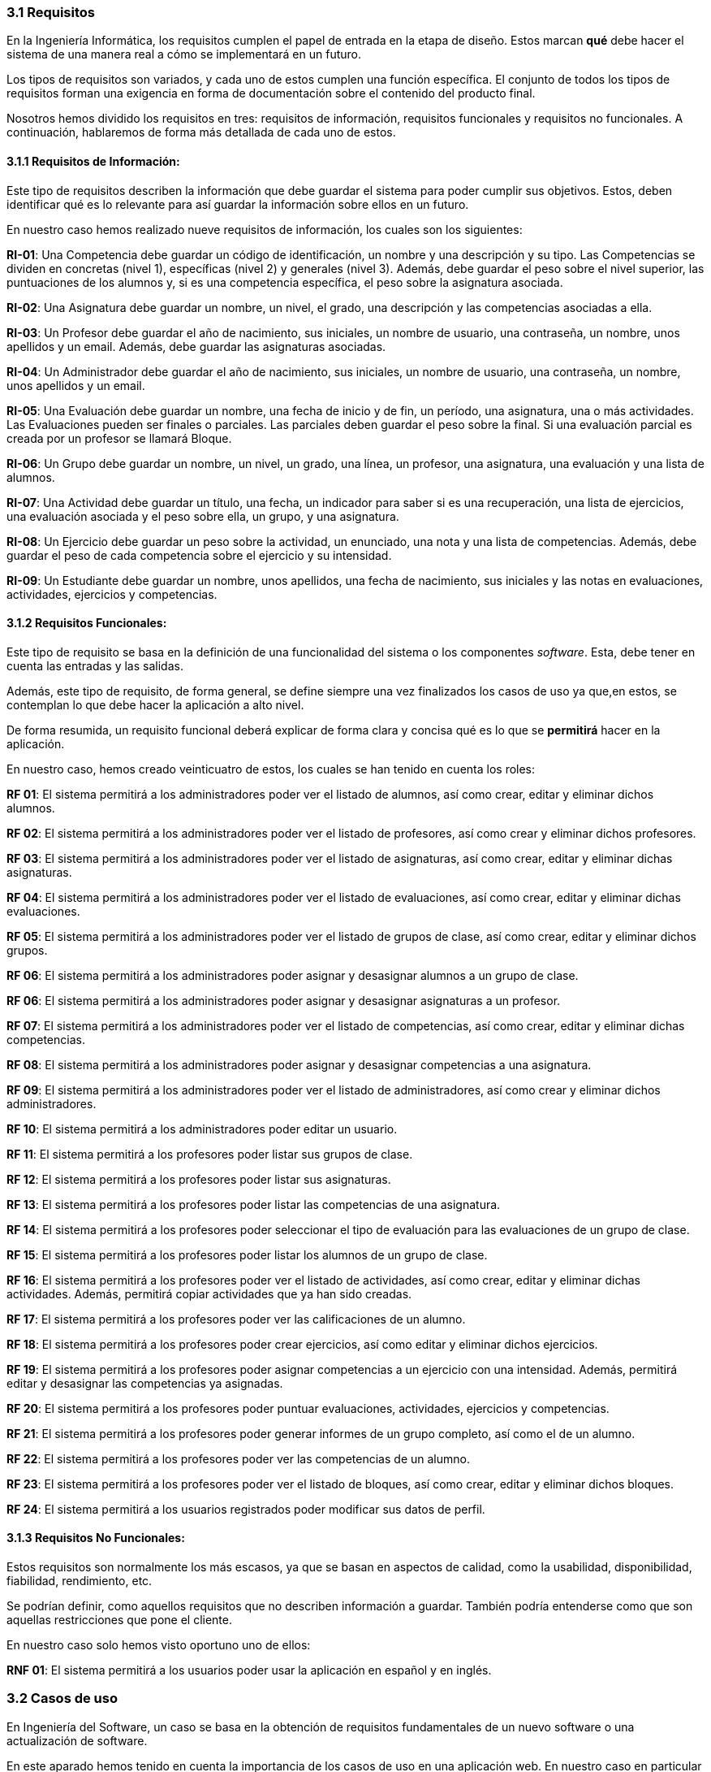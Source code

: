 === 3.1 Requisitos

En la Ingeniería Informática, los requisitos cumplen el papel de entrada en la etapa de diseño. Estos marcan *qué* debe hacer el sistema de una manera real a cómo se implementará en un futuro.

Los tipos de requisitos son variados, y cada uno de estos cumplen una función específica. El conjunto de todos los tipos de requisitos forman una exigencia en forma de documentación sobre el contenido del producto final.

Nosotros hemos dividido los requisitos en tres: requisitos de información, requisitos funcionales y requisitos no funcionales. A continuación, hablaremos de forma más detallada de cada uno de estos.

==== 3.1.1 Requisitos de Información:

Este tipo de requisitos describen la información que debe guardar el sistema para poder cumplir sus objetivos. Estos, deben identificar qué es lo relevante para así guardar la información sobre ellos en un futuro.

En nuestro caso hemos realizado nueve requisitos de información, los cuales son los siguientes:

**RI-01**: Una Competencia debe guardar un código de identificación, un nombre y una descripción y su tipo. Las Competencias se dividen en concretas (nivel 1), específicas (nivel 2) y generales (nivel 3). Además, debe guardar el peso sobre el nivel superior, las puntuaciones de los alumnos y, si es una competencia específica, el peso sobre la asignatura asociada.

**RI-02**: Una Asignatura debe guardar un nombre, un nivel, el grado, una descripción y las competencias asociadas a ella.

**RI-03**: Un Profesor debe guardar el año de nacimiento, sus iniciales, un nombre de usuario, una contraseña, un nombre, unos apellidos y un email. Además, debe guardar las asignaturas asociadas.

**RI-04**: Un Administrador debe guardar el año de nacimiento, sus iniciales, un nombre de usuario, una contraseña, un nombre, unos apellidos y un email. 

**RI-05**: Una Evaluación debe guardar un nombre, una fecha de inicio y de fin, un período, una asignatura, una o más actividades. Las Evaluaciones pueden ser finales o parciales. Las parciales deben guardar el peso sobre la final. Si una evaluación parcial es creada por un profesor se llamará Bloque.

**RI-06**: Un Grupo debe guardar un nombre, un nivel, un grado, una línea, un profesor, una asignatura, una evaluación y una lista de alumnos. 

**RI-07**: Una Actividad debe guardar un título, una fecha, un indicador para saber si es una recuperación, una lista de ejercicios, una evaluación asociada y el peso sobre ella, un grupo, y una asignatura.

**RI-08**: Un Ejercicio debe guardar un peso sobre la actividad, un enunciado, una nota y una lista de competencias. Además, debe guardar el peso de cada competencia sobre el ejercicio y su intensidad.

**RI-09**: Un Estudiante debe guardar un nombre, unos apellidos, una fecha de nacimiento, sus iniciales y las notas en evaluaciones, actividades, ejercicios y competencias.

==== 3.1.2 Requisitos Funcionales:

Este tipo de requisito se basa en la definición de una funcionalidad del sistema o los componentes _software_. Esta, debe tener en cuenta las entradas y las salidas.

Además, este tipo de requisito, de forma general, se define siempre una vez finalizados los casos de uso ya que,en estos, se contemplan lo que debe hacer la aplicación a alto nivel.

De forma resumida, un requisito funcional deberá explicar de forma clara y concisa qué es lo que se *permitirá* hacer en la aplicación.

En nuestro caso, hemos creado veinticuatro de estos, los cuales se han tenido en cuenta los roles:

**RF 01**: El sistema permitirá a los administradores poder ver el listado de alumnos, así como crear, editar y eliminar dichos alumnos.

**RF 02**: El sistema permitirá a los administradores poder ver el listado de profesores, así como crear y eliminar dichos profesores.

**RF 03**: El sistema permitirá a los administradores poder ver el listado de asignaturas, así como crear, editar y eliminar dichas asignaturas.

**RF 04**: El sistema permitirá a los administradores poder ver el listado de evaluaciones, así como crear, editar y eliminar dichas evaluaciones.

**RF 05**: El sistema permitirá a los administradores poder ver el listado de grupos de clase, así como crear, editar y eliminar dichos grupos.

**RF 06**: El sistema permitirá a los administradores poder asignar y desasignar alumnos a un grupo de clase.

**RF 06**: El sistema permitirá a los administradores poder asignar y desasignar asignaturas a un profesor.

**RF 07**: El sistema permitirá a los administradores poder ver el listado de competencias, así como crear, editar y eliminar dichas competencias.

**RF 08**: El sistema permitirá a los administradores poder asignar y desasignar competencias a una asignatura.

**RF 09**: El sistema permitirá a los administradores poder ver el listado de administradores, así como crear y eliminar dichos administradores.

**RF 10**: El sistema permitirá a los administradores poder editar un usuario.

**RF 11**: El sistema permitirá a los profesores poder listar sus grupos de clase.

**RF 12**: El sistema permitirá a los profesores poder listar sus asignaturas.

**RF 13**: El sistema permitirá a los profesores poder listar las competencias de una asignatura.

**RF 14**: El sistema permitirá a los profesores poder seleccionar el tipo de evaluación para las evaluaciones de un grupo de clase.

**RF 15**: El sistema permitirá a los profesores poder listar los alumnos de un grupo de clase.

**RF 16**: El sistema permitirá a los profesores poder ver el listado de actividades, así como crear, editar y eliminar dichas actividades. Además, permitirá copiar actividades que ya han sido creadas.

**RF 17**: El sistema permitirá a los profesores poder ver las calificaciones de un alumno.

**RF 18**: El sistema permitirá a los profesores poder crear ejercicios, así como editar y eliminar dichos ejercicios.

**RF 19**: El sistema permitirá a los profesores poder asignar competencias a un ejercicio con una intensidad. Además, permitirá editar y desasignar las competencias ya asignadas.

**RF 20**: El sistema permitirá a los profesores poder puntuar evaluaciones, actividades, ejercicios y competencias.

**RF 21**: El sistema permitirá a los profesores poder generar informes de un grupo completo, así como el de un alumno.

**RF 22**: El sistema permitirá a los profesores poder ver las competencias de un alumno.

**RF 23**: El sistema permitirá a los profesores poder ver el listado de bloques, así como crear, editar y eliminar dichos bloques.

**RF 24**: El sistema permitirá a los usuarios registrados poder modificar sus datos de perfil.

==== 3.1.3 Requisitos No Funcionales:

Estos requisitos son normalmente los más escasos, ya que se basan en aspectos de calidad, como la usabilidad, disponibilidad, fiabilidad, rendimiento, etc.

Se podrían definir, como aquellos requisitos que no describen información a guardar. También podría entenderse como que son aquellas restricciones que pone el cliente.

En nuestro caso solo hemos visto oportuno uno de ellos:
 
**RNF 01**: El sistema permitirá a los usuarios poder usar la aplicación en español y en inglés.

=== 3.2 Casos de uso

En Ingeniería del Software, un caso se basa en la obtención de requisitos fundamentales de un nuevo software o una actualización de software.

En este aparado hemos tenido en cuenta la importancia de los casos de uso en una aplicación web. En nuestro caso en particular hemos querido que fueran lo más detallado posible. Todos estos que veremos a continuación han sido previamente estudiados y hablados con el tutor con el fin de intentar tener todos los posibles de cara al uso de la aplicación por parte de un educador. En ellos podremos ver tanto los casos de uso de un profesor, como de un administrador. Podrán diferenciarse en el subapartado _Descripción_ en el cual se nombra el rol al cual va reflejado el caso de uso.

[cols="a"]
|===
| **CU-01** Listado de alumnos.
| Versión: 1.1 (17/05/2021)

| Dependencias: 

* RF 01.

| Descripción:
El sistema deberá comportarse como se describe en el siguiente caso de uso cuando _el administrador solicite el listado de alumnos inscrito_.

| Secuencia normal:

 1. El administrador desea obtener la lista de alumnos inscritos.

 2. El sistema solicita las credenciales para identificarse.

 3. El administrador solicita la lista de alumnos.

 4. El administrador obtiene el listado de alumnos.


|===

[cols="a"]
|===
| **CU-02**  Creación de alumnos.
| Versión: 1.1 (17/05/2021)

| Dependencias: 

* RF 01.

|Descripción: 
El sistema deberá comportarse como se describe en el siguiente caso de uso cuando _el administrador solicite la creación de un alumno_.

| Secuencia normal:

1. El administrador desea crear un alumno.

2. El sistema solicita las credenciales para identificarse.

3. El administrador solicita la lista de alumnos.

4. El administrador obtiene el listado de alumnos.

5. El administrador solicita crear un alumno.

6. El administrador crea un alumno.

|===

[cols="a"]
|===
| **CU-03**  Edición de alumnos.
| Versión: 1.1 (17/05/2021)

| Dependencias: 

* RF 01.

| Descripción: El sistema deberá comportarse como se describe en el siguiente caso de uso cuando _el administrador solicite la edición de un alumno_.

|Secuencia normal:

1. El administrador desea editar un alumno.

2. El sistema solicita las credenciales para identificarse.

3. El administrador solicita la lista de alumnos.

4. El administrador obtiene el listado de alumnos.

5. El administrador solicita la edición un alumno.

6. El administrador edita un alumno.

|===

[cols="a"]
|===
| **CU-04**  Eliminación de alumnos.
| Versión: 1.1 (17/05/2021)

| Dependencias: 

* RF 01.

| Descripción: El sistema deberá comportarse como se describe en el siguiente caso de uso cuando _el administrador solicite la eliminación de un alumno_.

| Secuencia normal:

1. El administrador desea eliminar un alumno.

2. El sistema solicita las credenciales para identificarse.

3. El administrador solicita la lista de alumnos.

4. El administrador obtiene el listado de alumnos.

5. El administrador solicita la eliminación un alumno.

6. El administrador elimina un alumno.

|===

[cols="a"]
|===
| **CU-05** Listado de profesores.
| Versión: 1.1 (17/05/2021)

| Dependencias: 

* RF 02.

| Descripción: El sistema deberá comportarse como se describe en el siguiente caso de uso cuando _el administrador solicite el listado de profesores inscrito_.

| Secuencia normal: 

1. El administrador desea obtener la lista de profesores inscritos.

2. El sistema solicita las credenciales para identificarse.

3. El administrador solicita la lista de profesores.

4. El administrador obtiene el listado de profesores.

|===

[cols="a"]
|===
| **CU-06**  Creación de profesores.
| Versión: 1.1 (17/05/2021)

| Dependencias: 

* RF 02.

| Descripción: El sistema deberá comportarse como se describe en el siguiente caso de uso cuando _el administrador solicite la creación de un profesor_.

|Secuencia normal:

1. El administrador desea crear un profesor.

2. El sistema solicita las credenciales para identificarse.

3. El administrador solicita la lista de profesores.

4. El administrador obtiene el listado de profesores.

5. El administrador solicita crear un profesor.

6. El administrador crea un profesor.

|===

[cols="a"]
|===
| **CU-07**  Edición de profesores.
| Versión: 1.1 (17/05/2021)

| Dependencias: 

* RF 10.

| Descripción: El sistema deberá comportarse como se describe en el siguiente caso de uso cuando _el administrador solicite la edición de un profesor_.

| Secuencia normal:

1. El administrador desea editar un profesor.

2. El sistema solicita las credenciales para identificarse.

3. El administrador solicita la lista de profesores.

4. El administrador obtiene el listado de profesores.

5. El administrador solicita la edición un profesor.

6. El administrador edita un profesor.

|===

[cols="a"]
|===
| **CU-08**  Eliminación de profesores.
| Versión: 1.1 (17/05/2021)

| Dependencias: 

* RF 02.

| Descripción: El sistema deberá comportarse como se describe en el siguiente caso de uso cuando _el administrador solicite la eliminación de un profesor_.

| Secuencia normal:

1. El administrador desea eliminar un profesor.

2. El sistema solicita las credenciales para identificarse.

3. El administrador solicita la lista de profesores.

4. El administrador obtiene el listado de profesores.

5. El administrador solicita la eliminación un profesor.

6. El administrador elimina un profesor.

|===

[cols="a"]
|===
| **CU-09** Listado de Grupos de clase.
| Versión: 1.1 (17/05/2021)

| Dependencias: 

* RF 05.

| Descripción: El sistema deberá comportarse como se describe en el siguiente caso de uso cuando _el administrador solicite el listado de grupo de clase_.

|Secuencia normal:

1. El administrador desea obtener la lista de grupos de clase.

2. El sistema solicita las credenciales para identificarse.

3. El administrador solicita la lista de grupos de clase.

4. El administrador obtiene el listado de grupos de clase.

|===

[cols="a"]
|===
|**CU-10**  Creación de Grupos de clase.
| Versión: 1.1 (17/05/2021)

| Dependencias: 

* RF 05.

| Descripción:
El sistema deberá comportarse como se describe en el siguiente caso de uso cuando _el administrador solicite la creación de un grupo de clase_.

| Secuencia normal:

1. El administrador desea crear un grupo de clase.

2. El sistema solicita las credenciales para identificarse.

3. El administrador solicita la lista de grupos de clase.

4. El administrador obtiene el listado de grupos de clase.

5. El administrador solicita crear un grupo de clase.

6. El administrador crea un grupo de clase.

|===

[cols="a"]
|===
| **CU-11**  Edición de Grupos de clase.
| Versión: 1.1 (17/05/2021)

| Descripción: El sistema deberá comportarse como se describe en el siguiente caso de uso cuando _el administrador solicite la edición de un grupo de clase_.

| Dependencias: 

* RF 05.

| Secuencia normal:

1. El administrador desea editar un profesor.

2. El sistema solicita las credenciales para identificarse.

3. El administrador solicita la lista de grupos de clase.

4. El administrador obtiene el listado de grupos de clase.

5. El administrador solicita la edición un grupo de clase.

6. El administrador edita un grupo de clase.

|===

[cols="a"]
|===
|**CU-12**  Eliminación de Grupos de clase.
| Versión: 1.1 (17/05/2021)

| Dependencias: 

* RF 05.

| Descripción: El sistema deberá comportarse como se describe en el siguiente caso de uso cuando _el administrador solicite la eliminación de un grupo de clase_.

| Secuencia normal:

1. El administrador desea eliminar un grupo de clase.

2. El sistema solicita las credenciales para identificarse.

3. El administrador solicita la lista de grupos de clase.

4. El administrador obtiene el listado de grupos de clase.

5. El administrador solicita la eliminación un grupo de clase.

6. El administrador elimina un grupo de clase.

|===

[cols="a"]
|===
| **CU-13**  Asignar alumnos a sus respectivos grupos de clase.
| Versión: 1.1 (17/05/2021)

| Dependencias: 

* RF 06.

|Descripción: El sistema deberá comportarse como se describe en el siguiente caso de uso cuando _el administrador asignar alumnos a sus respectivos grupos de clase_.

|Secuencia normal:

1. El administrador desea asignar alumnos a sus respectivos grupos de clase.

2. El sistema solicita las credenciales para identificarse.

3. El administrador solicita la lista de grupos de clase.

4. El administrador obtiene el listado de grupos de clase.

5. El administrador solicita la lista de alumnos no inscritos.

6. El administrador obtiene la lista de alumnos no inscritos.

7. El administrador solicita la asignación de un alumno.

|===

[cols="a"]
|===
|**CU-14** Listado de asignaturas.
| Versión: 1.1 (17/05/2021)

| Dependencias: 

* RF 03.

|Descripción: El sistema deberá comportarse como se describe en el siguiente caso de uso cuando _el administrador solicite el listado de asignaturas_.

|Secuencia normal

1. El administrador desea obtener la lista de asignaturas.

2. El sistema solicita las credenciales para identificarse.

3. El administrador solicita la lista de asignaturas.

4. El administrador obtiene el listado de asignaturas.

|===

[cols="a"]
|===
| **CU-15**  Creación de asignaturas.
| Versión: 1.0 (17/05/2021)

| Dependencias: 

* RF 03.

|Descripción: 
El sistema deberá comportarse como se describe en el siguiente caso de uso cuando _el administrador solicite la creación de una asignatura_.

|Secuencia normal:

1. El administrador desea crear una asignatura.

2. El sistema solicita las credenciales para identificarse.

3. El administrador solicita la lista de asignaturas.

4. El administrador obtiene el listado de asignaturas.

5. El administrador solicita crear una asignatura.

6. El administrador crea una asignatura.

|===

[cols="a"]
|===
|**CU-16**  Edición de asignaturas.
| Versión: 1.0 (17/05/2021)

| Dependencias: 

* RF 03.

| Descripción:
El sistema deberá comportarse como se describe en el siguiente caso de uso cuando _el administrador solicite la edición de una asignatura_.

| Secuencia normal:

1. El administrador desea editar una asignatura.

2. El sistema solicita las credenciales para identificarse.

3. El administrador solicita la lista de asignaturas.

4. El administrador obtiene el listado de asignaturas.

5. El administrador solicita la edición una asignatura.

6. El administrador edita una asignatura.

|===

[cols="a"]
|===
| **CU-17**  Eliminación de asignaturas.
| Versión: 1.0 (17/05/2021)

| Dependencias: 

* RF 03.

|Descripción: El sistema deberá comportarse como se describe en el siguiente caso de uso cuando _el administrador solicite la eliminación de una asignatura.

|Secuencia normal:

1. El administrador desea eliminar un alumno.

2. El sistema solicita las credenciales para identificarse.

3. El administrador solicita la lista de asignaturas.

4. El administrador obtiene el listado de asignaturas.

5. El administrador solicita la eliminación una asignatura.

6. El administrador elimina una asignatura.

|===

[cols="a"]
|===
|**CU-18**  Asignar asignatura a profesores.
| Versión: 1.0 (17/05/2021)

| Dependencias: 

* RF 06.

| Descripción: 
El sistema deberá comportarse como se describe en el siguiente caso de uso cuando _el administrador asignar una asignatura a un profesor_.

| Secuencia normal:

1. El administrador desea asignar una asignatura a un profesor.

2. El sistema solicita las credenciales para identificarse.

3. El administrador solicita la lista de profesores.

4. El administrador obtiene el listado de profesores.

5. El administrador solicita la lista de asignaturas no inscritas.

6. El administrador obtiene la lista de asignaturas no inscritas.

7. El administrador solicita la asignación de una asignatura.

|===

[cols="a"]
|===
| **CU-19** Listado de competencias.
| Versión: 1.0 (17/05/2021)

| Dependencias: 

* RF 07.

| Descripción:
El sistema deberá comportarse como se describe en el siguiente caso de uso cuando _el administrador solicite el listado de competencias_.

| Secuencia normal:

1. El administrador desea obtener la lista de competencias.

2. El sistema solicita las credenciales para identificarse.

3. El administrador solicita la lista de competencias.

4. El administrador obtiene el listado de competencias.

|===

[cols="a"]
|===
| **CU-20**  Creación de competencias.
| Versión: 1.0 (17/05/2021)

| Dependencias: 

* RF 07.

|Descripción: El sistema deberá comportarse como se describe en el siguiente caso de uso cuando _el administrador solicite la creación de una competencia_.

| Secuencia normal:

1. El administrador desea crear una competencia.

2. El sistema solicita las credenciales para identificarse.

3. El administrador solicita la lista de competencias.

4. El administrador obtiene el listado de competencias.

5. El administrador solicita crear una competencia.

6. El administrador crea una competencia.

|===

[cols="a"]
|===
| **CU-21**  Edición de competencias.
| Versión: 1.0 (17/05/2021)

| Dependencias: 

* RF 07.

| Descripción: El sistema deberá comportarse como se describe en el siguiente caso de uso cuando _el administrador solicite la edición de una competencia_.

|Secuencia normal:

1. El administrador desea editar una competencia.

2. El sistema solicita las credenciales para identificarse.

3. El administrador solicita la lista de competencias.

4. El administrador obtiene el listado de competencias.

5. El administrador solicita la edición una competencia.

6. El administrador edita una competencia.

|===

[cols="a"]
|===
| **CU-22**  Eliminación de competencias.
| Versión: 1.0 (17/05/2021)

| Dependencias: 

* RF 07.

| Descripción: El sistema deberá comportarse como se describe en el siguiente caso de uso cuando _el administrador solicite la eliminación de una competencia_.

| Secuencia normal:

1. El administrador desea eliminar una competencia.

2. El sistema solicita las credenciales para identificarse.

3. El administrador solicita la lista de competencias.

4. El administrador obtiene el listado de competencias.

5. El administrador solicita la eliminación una competencia.

6. El administrador elimina una competencia.

|===

[cols="a"]
|===
| **CU-23**  Asignación de competencias.
| Versión: 1.0 (17/05/2021)

| Dependencias: 

* RF 08.

| Descripción: El sistema deberá comportarse como se describe en el siguiente caso de uso cuando _el administrador solicite la asignación de competencias a una asignatura_.

| Secuencia normal:

1. El administrador desea asignar una competencia a una asignatura.

2. El sistema solicita las credenciales para identificarse.

3. El administrador solicita la lista de asignaturas.

4. El administrador obtiene el listado de asignaturas.

5. El administrador solicita la lista de competencias.

6. El administrador obtiene el listado de competencias.

7. El administrador asigna la competencia de una asignatura.

|===

[cols="a"]
|===
| **CU-24** Listado de administradores.
| Versión: 1.0 (17/05/2021)

| Dependencias: 

* RF 09.

| Descripción:
El sistema deberá comportarse como se describe en el siguiente caso de uso cuando _el administrador solicite el listado de administradores_.

| Secuencia normal:

1. El administrador desea obtener la lista de administradores. 

2. El sistema solicita las credenciales para identificarse.

3. El administrador solicita la lista de administradores.

4. El administrador obtiene el listado de administradores.

|===

[cols="a"]
|===
| **CU-25**  Creación de administradores.
| Versión: 1.0 (17/05/2021)

| Dependencias: 

* RF 09.

|Descripción: El sistema deberá comportarse como se describe en el siguiente caso de uso cuando _el administrador solicite la creación de un nuevo administrador_.

| Secuencia normal:

1. El administrador desea crear un administrador.

2. El sistema solicita las credenciales para identificarse.

3. El administrador solicita la lista de administradores.

4. El administrador obtiene el listado de administradores.

5. El administrador solicita crear un administrador.

6. El administrador crea un administrador.

|===

[cols="a"]
|===
| **CU-26**  Eliminación de administradores.
| Versión: 1.0 (17/05/2021)

| Dependencias: 

* RF 09.

| Descripción: El sistema deberá comportarse como se describe en el siguiente caso de uso cuando _el administrador solicite la eliminación de un administrador_.

| Secuencia normal:

1. El administrador desea eliminar un administrador.

2. El sistema solicita las credenciales para identificarse.

3. El administrador solicita la lista de administradores.

4. El administrador obtiene el listado de administradores.

5. El administrador solicita la eliminación un administrador.

6. El administrador elimina un administrador.

|===

[cols="a"]
|===
| **CU-28**  Listar sus grupos de clase.
| Versión: 1.0 (17/05/2021)

| Dependencias: 

* RF 11.

| Descripción: El sistema deberá comportarse como se describe en el siguiente caso de uso cuando _el profesor solicite listar sus grupos de clase_.

|Secuencia normal:

1. El profesor desea listar sus grupos de clase.

2. El sistema solicita las credenciales para identificarse.

3. El profesor solicita la lista de sus grupos de clase.

4. El profesor obtiene el listado de sus grupos de clase.

|===

[cols="a"]
|===
| **CU-29**  Listar sus asignaturas.
| Versión: 1.0 (17/05/2021)

| Dependencias: 

* RF 12.

| Descripción: El sistema deberá comportarse como se describe en el siguiente caso de uso cuando _el profesor solicite listar sus asignaturas_.

|Secuencia normal:

1. El profesor desea listar sus asignaturas.

2. El sistema solicita las credenciales para identificarse.

3. El profesor solicita la lista de sus asignaturas.

4. El profesor obtiene el listado de sus asignaturas.

|===

[cols="a"]
|===
| **CU-30**  Listar las competencias de una asignatura.
| Versión: 1.0 (17/05/2021)

| Dependencias: 

* RF 13.

| Descripción: El sistema deberá comportarse como se describe en el siguiente caso de uso cuando _el profesor solicite listar las competencias de una asignatura_.

|Secuencia normal:

1. El profesor desea listar las competencias de una asignatura.

2. El sistema solicita las credenciales para identificarse.

3. El profesor solicita la lista de competencias de una asignatura.

4. El profesor obtiene el listado de competencias de una asignatura.

|===

[cols="a"]
|===
| **CU-31**  Listar sus alumnos.
| Versión: 1.1 (17/05/2021)
| Dependencias: 

* RF 15.

| Precondición: El profesor ha seleccionado el tipo de evaluación.

| Descripción: El sistema deberá comportarse como se describe en el siguiente caso de uso cuando _el profesor solicite listar sus alumnos_.

|Secuencia normal:

1. El profesor desea listar sus alumnos.

2. El sistema solicita las credenciales para identificarse.

3. El profesor solicita la lista de grupos de clase.

4. El profesor obtiene el listado de grupos de clase.

5. El profesor solicita la lista de sus alumnos.

6. El profesor obtiene el listado de sus alumnos.

|===

[cols="a"]
|===
| **CU-32**  Listar actividades.
| Versión: 1.1 (17/05/2021)

| Dependencias: 

* RF 16.

| Precondición: El profesor ha seleccionado el tipo de evaluación.

| Descripción: El sistema deberá comportarse como se describe en el siguiente caso de uso cuando _el profesor solicite actividades_.

|Secuencia normal:

1. El profesor desea listar actividades.

2. El sistema solicita las credenciales para identificarse.

3. El profesor solicita la lista de actividades.

4. El profesor obtiene el listado de actividades.

|===

[cols="a"]
|===
| **CU-33**  Creación de actividades.
| Versión: 1.0 (17/05/2021)

| Dependencias: 

* RF 16.

|Descripción: El sistema deberá comportarse como se describe en el siguiente caso de uso cuando _el profesor solicite la creación de una actividad_.

| Secuencia normal:

1. El profesor desea crear una actividad.

2. El sistema solicita las credenciales para identificarse.

3. El profesor solicita la lista de sus grupos.

4. El profesor obtiene el listado de sus grupos.

5. El profesor solicita las actividades de un grupo.

6. El profesor obtiene las actividades de un grupo.

7. El profesor crea una actividad.

|===

[cols="a"]
|===
| **CU-34**  Edición de una actividad.
| Versión: 1.0 (17/05/2021)

| Dependencias: 

* RF 16.

| Descripción: El sistema deberá comportarse como se describe en el siguiente caso de uso cuando _el profesor solicite la edición de una actividad_.

|Secuencia normal:

1. El profesor desea editar una actividad.

2. El sistema solicita las credenciales para identificarse.

3. El profesor solicita la lista de sus grupos.

4. El profesor obtiene el listado de sus grupos.

5. El profesor solicita las actividades de un grupo.

6. El profesor obtiene las actividades de un grupo.

7. El profesor solicita los detalles de la actividad.
 
8. El profesor obtiene los detalles de la actividad.

9. El profesor edita una actividad.

|===

[cols="a"]
|===
| **CU-35**  Eliminación de una actividad.
| Versión: 1.0 (17/05/2021)

| Dependencias: 

* RF 16.

| Descripción: El sistema deberá comportarse como se describe en el siguiente caso de uso cuando _el profesor solicite la eliminación de una actividad_.

| Secuencia normal:

1. El profesor desea editar una actividad.

2. El sistema solicita las credenciales para identificarse.

3. El profesor solicita la lista de sus grupos.

4. El profesor obtiene el listado de sus grupos.

5. El profesor solicita las actividades de un grupo.

6. El profesor obtiene las actividades de un grupo.

7. El profesor solicita los detalles de la actividad.
 
8. El profesor obtiene los detalles de la actividad.

9. El profesor elimina una actividad.

|===

[cols="a"]
|===
| **CU-36**  Ver las calificaciones de un alumno.
| Versión: 1.0 (17/05/2021)

| Dependencias: 

* RF 17.

| Descripción: El sistema deberá comportarse como se describe en el siguiente caso de uso cuando _el profesor solicite ver las calificaciones de un alumno_.

|Secuencia normal:

1. El profesor desea ver las calificaciones de un alumno.

2. El sistema solicita las credenciales para identificarse.

3. El profesor solicita la lista de sus grupos.

4. El profesor obtiene el listado de sus grupos.

5. El profesor solicita la lista de alumnos de ese grupo.

6. El profesor obtiene la lista de alumnos de ese grupo.

7. El profesor ve las calificaciones de un alumno.

|===

[cols="a"]
|===
| **CU-37**  Listar ejercicios.
| Versión: 1.1 (17/05/2021)

| Dependencias: 

* RF 18.

| Descripción: El sistema deberá comportarse como se describe en el siguiente caso de uso cuando _el profesor solicite el listado de ejercicio_.

|Secuencia normal:

1. El profesor desea listar ejercicios.

2. El sistema solicita las credenciales para identificarse.

3. El profesor solicita la lista de ejercicios.

4. El profesor obtiene el listado de ejercicios.

|===

[cols="a"]
|===
| **CU-38**  Creación de ejercicios.
| Versión: 1.0 (17/05/2021)

| Dependencias: 

* RF 18.

|Descripción: El sistema deberá comportarse como se describe en el siguiente caso de uso cuando _el profesor solicite la creación de un ejercicio_.

| Secuencia normal:

1. El profesor desea crear un ejercicio.

2. El sistema solicita las credenciales para identificarse.

3. El profesor solicita la lista de sus grupos.

4. El profesor obtiene el listado de sus grupos.

5. El profesor solicita las actividades de un grupo.

6. El profesor obtiene las actividades de un grupo.

7. El profesor solicita los detalles de la actividad.
 
8. El profesor obtiene los detalles de la actividad.

9. El profesor crea un ejercicio.

|===

[cols="a"]
|===
| **CU-39**  Edición de un ejercicio.
| Versión: 1.0 (17/05/2021)

| Dependencias: 

* RF 18.

| Descripción: El sistema deberá comportarse como se describe en el siguiente caso de uso cuando _el profesor solicite la edición de un ejercicio_.

|Secuencia normal:

1. El profesor desea editar un ejercicio.

2. El sistema solicita las credenciales para identificarse.

3. El profesor solicita la lista de sus grupos.

4. El profesor obtiene el listado de sus grupos.

5. El profesor solicita las actividades de un grupo.

6. El profesor obtiene las actividades de un grupo.

7. El profesor solicita los detalles de la actividad.
 
8. El profesor obtiene los detalles de la actividad.

9. El profesor edita un ejercicio.

|===

[cols="a"]
|===
| **CU-40**  Eliminación de un ejercicio.
| Versión: 1.0 (17/05/2021)

| Dependencias: 

* RF 18.

| Descripción: El sistema deberá comportarse como se describe en el siguiente caso de uso cuando _el profesor solicite la eliminación de un ejercicio_.

| Secuencia normal:

1. El profesor desea eliminar un ejercicio.

2. El sistema solicita las credenciales para identificarse.

3. El profesor solicita la lista de sus grupos.

4. El profesor obtiene el listado de sus grupos.

5. El profesor solicita las actividades de un grupo.

6. El profesor obtiene las actividades de un grupo.

7. El profesor solicita los detalles de la actividad.
 
8. El profesor obtiene los detalles de la actividad.

9. El profesor elimina un ejercicio.

|===

[cols="a"]
|===
| **CU-41**  Asignar competencias a un ejercicio con una intensidad.
| Versión: 1.0 (17/05/2021)

| Dependencias: 

* RF 19.

| Descripción: El sistema deberá comportarse como se describe en el siguiente caso de uso cuando _el profesor solicite la asignar competencias a un ejercicio con una intensidad_.

| Secuencia normal:

1. El profesor desea asignar competencias a un ejercicio con una intensidad.

2. El sistema solicita las credenciales para identificarse.

3. El profesor solicita la lista de sus grupos.

4. El profesor obtiene el listado de sus grupos.

5. El profesor solicita las actividades de un grupo.

6. El profesor obtiene las actividades de un grupo.

7. El profesor solicita los detalles de la actividad.
 
8. El profesor obtiene los detalles de la actividad.

9. El profesor solicita modificar un ejercicio.

10. El profesor asigna una competencia a un ejercicio con una intensidad.

|===

[cols="a"]
|===
| **CU-42**  Puntuar las evaluaciones, las actividades, los ejercicios y las competencias.
| Versión: 1.0 (17/05/2021)

| Dependencias: 

* RF 20.

| Descripción: El sistema deberá comportarse como se describe en el siguiente caso de uso cuando _el profesor solicite puntuar las evaluaciones, las actividades, los ejercicios y las competencias_.

| Secuencia normal:

1. El profesor desea puntuar las evaluaciones, las actividades, los ejercicios y las competencias.

2. El sistema solicita las credenciales para identificarse.

3. El profesor solicita la lista de sus grupos.

4. El profesor obtiene el listado de sus grupos.

5. El profesor solicita la lista de alumnos de ese grupo.

6. El profesor obtiene la lista de alumnos de ese grupo.

7. El profesor solicita ver las calificaciones.

8. El profesor obtiene las calificaciones.

9. El profesor solicita calificar las actividades.

10. El profesor solicita calificar los ejercicios.

11. El profesor solicita calificar las competencias.

12. El profesor puntúa las competencias.

13. El profesor obtiene las calificaciones de las competencias, ejercicios y actividades y evaluación.

|===

[cols="a"]
|===
| **CU-43**  Modificar sus datos de usuario.
| Versión: 1.0 (17/05/2021)

| Dependencias: 

* RF 24.

| Descripción: El sistema deberá comportarse como se describe en el siguiente caso de uso cuando _el profesor solicite modificar sus datos de usuario_.

| Secuencia normal:

1. El profesor desea modificar sus datos de usuario.

2. El sistema solicita las credenciales para identificarse.

3. El profesor solicita la modificación sus datos de usuario.

4. El profesor modifica sus datos de usuario.

|===

[cols="a"]
|===
| **CU-44**  Generar informe de un grupo completo.
| Versión: 1.0 (17/05/2021)

| Dependencias: 

* RF 21.

| Descripción: El sistema deberá comportarse como se describe en el siguiente caso de uso cuando _el profesor solicite generar informe de un grupo completo_.

| Secuencia normal:

1. El profesor desea generar informe de un grupo completo.

2. El sistema solicita las credenciales para identificarse.

3. El profesor solicita la lista de grupos de clase.

4. El profesor obtiene el listado de grupos de clase.

5. El profesor solicita la lista de alumnos.

6. El profesor obtiene el listado de alumnos.

7. El profesor solicita el informe.

8. El profesor exporta el informe.

|===

[cols="a"]
|===
| **CU-45**  Generar informe de un alumno.
| Versión: 1.0 (17/05/2021)

| Dependencias: 

* RF 21.

| Descripción: El sistema deberá comportarse como se describe en el siguiente caso de uso cuando _el profesor solicite generar informe de un alumno_.

| Secuencia normal:

1. El profesor desea generar informe de un alumno.

2. El sistema solicita las credenciales para identificarse.

3. El profesor solicita la lista de grupos de clase.

4. El profesor obtiene el listado de grupos de clase.

5. El profesor solicita la lista de alumnos.

6. El profesor obtiene el listado de alumnos.

7. El profesor ve las calificaciones de un alumno.

8. El profesor exporta el informe.

|===

[cols="a"]
|===
| **CU-46**  Ver competencias de un alumno.
| Versión: 1.0 (17/05/2021)

| Dependencias: 

* RF 22.

| Descripción: El sistema deberá comportarse como se describe en el siguiente caso de uso cuando _el profesor solicite ver las competencias de un alumno_.

| Secuencia normal:

1. El profesor desea ver las competencias de un alumno.

2. El sistema solicita las credenciales para identificarse.

3. El profesor solicita la lista de grupos de clase.

4. El profesor obtiene el listado de grupos de clase.

5. El profesor solicita la lista de alumnos.

6. El profesor obtiene el listado de alumnos.

7. El profesor solicita las competencias de un alumno.

8. El profesor obtiene las competencias de un alumno.

|===

[cols="a"]
|===
| **CU-47**  Creación de evaluaciones.
| Versión: 1.0 (17/05/2021)

| Dependencias: 

* RF 04.

| Descripción: El sistema deberá comportarse como se describe en el siguiente caso de uso cuando _el administrador solicite la creación de una evaluación_.

|Secuencia normal:

1. El administrador desea crear una evaluación.

2. El sistema solicita las credenciales para identificarse.

3. El administrador solicita la lista de evaluaciones.

4. El administrador obtiene el listado de evaluaciones.

5. El administrador solicita crear una evaluación.

6. El administrador crea una evaluación.

|===

[cols="a"]
|===
| **CU-48**  Edición de evaluaciones.
| Versión: 1.0 (17/05/2021)

| Dependencias: 

* RF 04.

| Descripción: El sistema deberá comportarse como se describe en el siguiente caso de uso cuando _el administrador solicite la edición de una evaluación_.

| Secuencia normal:

1. El administrador desea editar una evaluación.

2. El sistema solicita las credenciales para identificarse.

3. El administrador solicita la lista de evaluaciones.

4. El administrador obtiene el listado de evaluaciones.

5. El administrador solicita la edición una evaluación.

6. El administrador edita una evaluación.

|===

[cols="a"]
|===
| **CU-49**  Eliminación de evaluaciones.
| Versión: 1.0 (17/05/2021)

| Dependencias: 

* RF 04.

| Descripción: El sistema deberá comportarse como se describe en el siguiente caso de uso cuando _el administrador solicite la eliminación de una evaluación_.

| Secuencia normal:

1. El administrador desea eliminar una evaluación.

2. El sistema solicita las credenciales para identificarse.

3. El administrador solicita la lista de evaluaciones.

4. El administrador obtiene el listado de evaluaciones.

5. El administrador solicita la eliminación una evaluación.

6. El administrador elimina una evaluación.

|===

[cols="a"]
|===
| **CU-50** Listado de evaluaciones.
| Versión: 1.0 (17/05/2021)

| Dependencias: 

* RF 04.

| Descripción: El sistema deberá comportarse como se describe en el siguiente caso de uso cuando _el administrador solicite el listado de las evaluaciones_.

|Secuencia normal:

1. El administrador desea obtener la lista de evaluaciones.

2. El sistema solicita las credenciales para identificarse.

3. El administrador solicita la lista de grupos de clase.

4. El administrador obtiene el listado de evaluaciones.

|===

[cols="a"]
|===
| **CU-51** Listado de bloques (evaluaciones).
| Versión: 1.1 (17/05/2021)

| Dependencias: 

* RF 23.

| Precondición: El profesor ha seleccionado el tipo de evaluación.

| Descripción: El sistema deberá comportarse como se describe en el siguiente caso de uso cuando _el profesor solicite el listado de los bloques_.

|Secuencia normal:

1. El profesor desea obtener la lista de bloques.

2. El sistema solicita las credenciales para identificarse.

3. El profesor solicita la lista de grupos de clase.

4. El profesor obtiene el listado de grupos de clase.

5. El profesor solicita la lista de bloques de un grupo de clase.

6. El profesor obtiene el listado de bloques.

|===

[cols="a"]
|===
| **CU-52** Creación de bloques (evaluaciones).
| Versión: 1.0 (17/05/2021)

| Dependencias: 

* RF 23.

| Descripción: El sistema deberá comportarse como se describe en el siguiente caso de uso cuando _el profesor solicite la creación de un bloque_.

|Secuencia normal:

1. El profesor desea crear un bloque.

2. El sistema solicita las credenciales para identificarse.

3. El profesor solicita la lista de grupos de clase.

4. El profesor obtiene el listado de grupos de clase.

5. El profesor solicita la lista de bloques de un grupo de clase.

6. El profesor obtiene el listado de bloques.

7. El profesor solicita la creación de un bloque.

8. El profesor crea un bloque.

|===

[cols="a"]
|===
| **CU-53** Edición de bloques (evaluaciones).
| Versión: 1.0 (17/05/2021)

| Dependencias: 

* RF 23.

| Precondición: El profesor ha creado un bloque.

| Descripción: El sistema deberá comportarse como se describe en el siguiente caso de uso cuando _el profesor solicite la edición de un bloque_.

|Secuencia normal:

1. El profesor desea editar un bloque.

2. El sistema solicita las credenciales para identificarse.

3. El profesor solicita la lista de grupos de clase.

4. El profesor obtiene el listado de grupos de clase.

5. El profesor solicita la lista de bloques de un grupo de clase.

6. El profesor obtiene el listado de bloques.

7. El profesor solicita la edición de un bloque.

8. El profesor edita un bloque.

|===

[cols="a"]
|===
| **CU-54** Eliminación de bloques (evaluaciones).
| Versión: 1.0 (17/05/2021)

| Dependencias: 

* RF 23.

| Precondición: El profesor ha creado un bloque.

| Descripción: El sistema deberá comportarse como se describe en el siguiente caso de uso cuando _el profesor solicite la eliminación de un bloque_.

|Secuencia normal:

1. El profesor desea eliminar un bloque.

2. El sistema solicita las credenciales para identificarse.

3. El profesor solicita la lista de grupos de clase.

4. El profesor obtiene el listado de grupos de clase.

5. El profesor solicita la lista de bloques de un grupo de clase.

6. El profesor obtiene el listado de bloques.

7. El profesor solicita la eliminación de un bloque.

8. El profesor elimina un bloque.

|===

[cols="a"]
|===
| **CU-55** Seleccionar el tipo de evaluación para las evaluaciones de un grupo de clase.
| Versión: 1.0 (17/05/2021)

| Dependencias: 

* RF 14.

| Descripción: El sistema deberá comportarse como se describe en el siguiente caso de uso cuando _el profesor solicite seleccionar el tipo de evaluación para las evaluaciones de un grupo de clase.

|Secuencia normal:

1. El profesor desea seleccionar el tipo de evaluación para las evaluaciones de un grupo de clase.

2. El sistema solicita las credenciales para identificarse.

3. El profesor solicita la lista de grupos de clase.

4. El profesor obtiene el listado de grupos de clase.

5. El profesor solicita seleccionar el tipo de evaluación.

6. El profesor selecciona el tipo de evaluación.

| Postcondición: Se han habilitado las opciones de listar bloques, actividades y estudiantes.

|===

=== 3.3 Modelo de datos

Sabemos que un parte muy importante del desarrollo de una aplicación web es el modelado de los datos. Este no es más que una estructura que nos permite visualizar, especificar y documentar que datos se van a guardar y cómo. Además, sirve de punto de apoyo para construir la aplicación, algo que es crucial y que se asemeja a lo que serían los cimientos de una casa. Por ello hemos realizado una gran implicación y dedicación al modelo con el fin de que se pudiera construir toda la funcionalidad alrededor de este.

A lo largo del apartado iremos mostrando las partes más relevantes del modelo de datos mediante el uso de diagramas. En primer lugar, veremos la totalidad del modelo en la figura 1.

.UML
image::UML/uml.svg[Modelo general]

Para gestionar los actores que interactúan con el sistema hemos diseñado una estructura que parte de una clase, es decir, un arquetipo para la creación de datos, llamada _User_ (Usuario) proveniente de xref:Justificaciones de las tecnologías y herramientas utilizadas[Django]. Este objeto recoge nombre, apellidos y datos de registro como el nombre de usuario, el correo electrónico y la contraseña. Para almacenar más datos hemos creado el objeto _Profile_ (Perfil) que servirá como patrón de los objetos que representan los actores del sistema, _Administrator_ (Administrador) y _Teacher_ (Profesor). Lo veremos gráficamente en la figura 2.

.UML de usuarios 
image::UML/uml-user.svg[Modelo de los usuarios]

Hemos creado una clase para cada una de las partes que se pueden evaluar. Estas son _Evaluation_ (Evaluación), _Activity_ (Actividad), _Exercise_ (Ejercicio) y _Competence_ (Competencia). Lo veremos mejor en la figura 3.

.UML de evaluación 
image::UML/uml-evaluation.svg[Modelo de evaluacion]

Necesitábamos una clase intermedia entre _Exercise_ (Ejercicio) y _Competence_ (Competencia) que pudiese almacenar una serie de datos que no podrían almacenar en ninguna de las dos, ya que estos no se podrían almacenar en una sola clase. Esta clase es _Exercise_competence_ que, como podemos ver en la siguiente imagen, guarda _intensity_ (intensidad) y _weight_ (peso). La diferencia entre estos conceptos es que la primera marca la "fuerza" con que se debe utilizar la competencia en el ejercicio, y la segunda es la importancia que tiene la competencia en el ejercicio.

.UML de competencias de un ejercicio
image::UML/uml-exercise-competence.svg[Exercise Competence]

Para almacenar los tres niveles de competencias hemos optado por crear una sola clase que se relacione con sigo misma. Lo veremos más en detalle en la figura 5.

.UML de competencia
image::UML/uml-competence.svg[Competence]

Para almacenar las notas hemos creado una clase para cada una de las clases que se pueden puntuar, es decir, _Evaluation_mark_ para _Evaluation_(Evaluación), _Activity_mark_ para _Activity_ (Actividad), _Exercise_mark_ para _Exercise_ (Ejercicio) y, _Competence_mark_ y _Competence_evaluation_ para _Competence_ (Competencia). La diferencia entre _Competence_mark_ y _Competence_evaluation_ es que la primera clase sirve para almacenar la nota de una competencia dentro de un ejercicio concreto y, la segunda es para la nota total de la competencia. Lo veremos gráficamente en la figura 6.

.UML de notas
image::UML/uml-mark.svg[Modelo de notas]

=== 3.4 Mockups

En esta sección mostraremos algunos de los mockups creados previamente al desarrollo de la aplicación. El resto de _mockups_ se encuentran disponibles dentro del repositorio de GitHub, en la sección docs/mockups.

También en el directorio de docs podremos encontrar mockups-interactivos, en los que podremos ver de manera interactiva todos los mockups creados.

Dividiremos esta guía en dos partes, administrador y profesor.

==== 3.4.1 Administrador

Aquí podremos ver la creación de un alumno:

.Crear alumno
image::mockups/Crear Alumno.png[]

La creación de un grupo:

.Crear grupo
image::mockups/Crear Grupo.png[]


El listado de asignación de unos alumnos a un grupo:

.Asignación de alumno a grupo
image::mockups/Asignacion de alumno a grupo.png[]

La eliminación de estos de un grupo:

.Eliminar alumno
image::mockups/Eliminar alumnos.png[]


==== 3.4.2 Profesor

El listado de alumnos de un grupo al que pertenece:

.Listar alumnos de un grupo
image::mockups/Listar alumnos de un grupo.png[]

La asignación de una competencia a una asignatura:

.Asignación de competencia a asignatura
image::mockups/Asignacion de competencia a asignatura.png[]

Poder ver las calificaciones de un alumno:

.Ver calificaciones de competencias
image::mockups/Ver calificaciones de competencias.png[] 

Poder puntuar las calificaciones mediante competencias:

.Ver calificaciones de alumno (competencias)
image::mockups/Ver calificaciones de alumno (competencias).png[] 

Modificar un ejercicio:

.Modificar ejercicio
image::mockups/Modificar ejercicio.png[] 

=== 3.5 Justificación de las tecnologías y herramientas utilizadas

A la hora de empezar la búsqueda de las tecnologías tuvimos varios factores a tener en cuenta. Uno de ellos era la profesionalidad y otro era la fiabilidad.

En cuanto a la búsqueda del lenguaje de programación a usar, ambos lo tuvimos claro. Sabíamos del potencial de Python para el uso de aplicaciones web. Fue elegido por su madurez algo que más abajo se justifica en detalle.

El resto de las aplicaciones usadas durante el desarrollo fue elegido por que queríamos usar entornos lo más parecidos a la realidad posibles. A causa de esto elegimos Jira, ya que es una aplicación web para la gestión de trabajo, y está especializada en metodologías ágiles, algo que íbamos a usar para el desarrollo.

Este apartado será desglosado en dos: Tecnologías y Herramientas donde hablaremos de manera más específicas de cada una de ellas, y el por qué la elegimos.

==== 3.5.1 Tecnologías image:./images/icons/tecnologia.png[Icono,17,17]

[cols="5a"]
|===
|**Django**
|Este es uno de los mejores entornos de trabajo, o xref:Glosario[Framework] de Python muy completo y con una buena documentación. Tenemos experiencia en él, ya que lo hemos utilizado en otras asignaturas, y nos gustaría seguir aprendiendo y adquirir experiencia en Django [Django, 2021] para nuestro futuro profesional. 
|Alternativas
|Existen otros frameworks de Python como:

* Flask. [Flask, 2021]
* Bottle. [Bottle, 2021]
* Pyramid. [Pyramid, 2021]

Bottle y Flask son _microframework_ mucho más simples que Django y se utilizan para proyectos más sencillos que el nuestro.

Pyramid es una buena opción, mucho más ligero que Django, esto provoca que sea menos completo. Django no necesita otras librerías para el desarrollo de la aplicación, al contrario que Pyramid, que aparte del enrutamiento y la autenticación, necesita librerías externas.

NodeJs es otra buena alternativa. Es un framework que está creciendo continuamente en popularidad con multitud de librerías que lo nutren. Esto también juega en su contra, ya que NodeJs no dispone de una reputación tan sólida, ni unas librerías externas tan bien documentadas como Django. Tampoco dispone de un sistema sólido de seguridad como el que tiene Django, el cual, es muy fácil de implementar. En otro apartado, Django permite una velocidad de desarrollo muy alta, algo de lo que no dispone NodeJs, por lo que la elección de este último extendería más la etapa de desarrollo, y lo haría menos económico.
|===

[cols="5a"]
|===
|**Materialize**
|Materialize [Materialize, 2021] es un xref:Glosario[Framework] dispuesto a facilitar el diseño web en todo tipo de escenarios, escritorio o móvil. Habiendo sido recomendada y después de haber pasado por un proceso de selección, su amplia gama de posibilidades y recursos, junto a su facilidad de uso, fue sin duda el detonante de su elección.
|Alternativas
|Existen algunas alternativas como:

* Boostrap [Bootstrap, 2021]
* Foundation [Foundation, 2021]

A diferencia de las alternativas, Materialize se basa en la normativa Material design. La creación de esta normativa por parte de Google hace que sea algo con lo que los usuarios están más familiarizados a usar.
Es de esperar que su soporte.
 
Materialize no necesita jQuery para su uso, aunque puedes usarlo si así lo deseas.
 
Otro punto a su favor en comparación con Bootstrap o Foundation es su estética, la cual es muy atractiva,  obteniendo un resultado homogéneo.
 
Uno de los puntos negativos por parte de Bootstrap son los problemas entre versión y versión, ya que cambia la nomenclatura de sus elementos, cosa que con Materialize no ocurre.
 
A diferencia de sus alternativas, Materialize tiene una gran documentación, la cual, es más fácil de entender para alguien que acaba de empezar, así como una amplia cantidad de ejemplos visuales.
 
Gráficamente Materialize está muy por encima de Boostrap o Foundation, debido a su variedad de color y a sus componentes adicionales.
|===


[cols="6a"]
|===
|**PostgreSQL**
|Es una base de datos SQL gratuita diseñada para ambientes de alto volumen. [PostgreSQL, 2021] Tenemos experiencia en esta base de datos por varias asignaturas. Además, dispone de una herramienta gráfica muy útil que facilita mucho su utilización.
|Alternativas
|Existen otras alternativas como:

* MySQL [MySQL, 2021]
* MariaDB [MariaDB, 2021]

MySQL es la opción más extendida, pero su licencia puede ser un problema, ya que está sujeta a las decisiones de Oracle. La segunda alternativa es MariaDB, un fork de MySQL de código abierto. La gran diferencia de PostgreSQL con esta última, como hemos comentado anteriormente, es que está pensada para alto volumen. Este ha sido el origen de nuestra elección.    
|===

[cols="6a"]
|===
|**Heroku**
|Es una plataforma en nube gratuita [Heroku, 2021] que hemos utilizado anteriormente que está recomendada cuando se usa junto a Django y PostgreSQL.
|Alternativas
|Existen algunas alternativas como:

* AWS [AWS, 2021]
* Firebase [Firebase, 2021]

A diferencia de la versión gratuita de Firebase, la cual, es bastante simple, teniendo limitaciones en el espacio de almacenamiento y el número de usuarios simultáneos. Por tanto, para trabajar con ella de manera profesional, deberás pagar, en cambio, Heroku es gratuito para aplicaciones de poco consumo.

Comparándola con Heroku, AWS no es apto para personas principiantes, ya que la complejidad del mismo es bastante elevada.

En comparación con las alternativas expuestas, Heroku permite desplegar versiones, _rollbacks_, gestionar dependencias, como también desarrollar casi con cualquier lenguaje de programación: Java, Ruby, NodeJS…
|===

|===
|**Travis**
|Es una herramienta de integración continua que hemos usado en varias asignaturas que nos va a permitir ejecutar nuestros test y comprobar si han surgido fallos al añadir código al repositorio, además vamos a poder conectarlo con SonarCloud [SonarCloud, 2021].
|Alternativa
|La segunda opción es Jenkins [Jenkins, 2021]. La mayor ventaja que podemos destacar de Travis [Travis, 2021] frente Jenkins es no que necesita ningún tipo de instalación, solo se configura un solo archivo y se puede utilizar a la perfección.
|===


[cols="6a"]
|===
|**Sonarcloud**
|Nos va a permitir analizar el código de nuestra aplicación de forma automática conectándose a GitHub [Github, 2021] mediante Travis.
|Alternativas
|Existen algunas alternativas como:

* Codacy [Codacy, 2021]
* SonarQube [Sonarqube, 2021]

A diferencia de Sonarcloud Codacy no tiene soporte para Git privado o Azure DevOps git.

SonarQube tienen un mantenimiento de código más costoso, haciendo que sea necesario invertir más tiempo, así como generar "falsos positivos".
|===


|===
|**Asciidoc** 
|La forma más habitual de redactar sería en formato Word, pero veíamos necesario que toda la documentación estuviese junto al código. Por eso, elegimos Asciidoc [AsciiDoc, 2021], que nos permite redactar nuestros documentos de forma personalizada con un lenguaje sencillo y fácil de aprender.
|Alternativa
|Como segunda opción tenemos a Markdown [Markdown, 2021], un lenguaje de marcado ligero más extendido que Asciidoc, por lo que hay muchas más herramientas que lo soportan. Al contrario que Asciidoc, carece de un estándar, por lo que al redactar algo con una ligera complejidad, cada herramienta puede interpretarlo de distinta forma.
|===

==== 3.5.2 Herramientas  image:./images/icons/herramienta.png[Icono,17,17]


|===
|**Adobe XD**
|Elegimos Adobe XD [Adobe, 2021] por la gran versatilidad en sus apartados para la realización de _mockups_ para el proyecto. Dada a su gran facilidad de uso y sus múltiples plantillas y extensiones, su elección fue en nuestra opinión lo más recomendable. También nos ha permitido hacer _mockups_ interactivos de forma sencilla.

|===


|===
|**Visual Studio Code**
|Es un editor de código desarrollado por Microsoft y que está siendo muy usado estos últimos años. [Visual Studio Code, 2021] Nos permite programar en múltiples lenguajes de forma personalizada con las numerosas extensiones que acompañan al editor. Además, implementa una consola de depuración y está vinculado directamente con Git. Lo elegimos, aparte de los puntos anteriores, porque tenemos experiencia en él y es fácil de usar.
|===


|===
|**Clockify**
|Nos permite medir nuestro gasto temporal en nuestras tareas de manera sencilla. [Clockify, 2021] Existen muchas herramientas de este tipo, pero esta es la que más hemos utilizado, y nos sirve perfectamente para nuestro trabajo. 
|===


|===
|**Github**
|Poco que decir en este apartado, GitHub [Github, 2021] es la plataforma de control de versiones más utilizada. Dado su conocimiento de uso por parte de los miembros del grupo de trabajo, decidimos sin dudarlo su elección.
|===


|===
|**Jira**
|Jira [Atlassian, 2021b] es una herramienta de gran utilidad para equipos de todo tipo. Siendo también de gran ayuda para gestión de trabajo en todo tipo de casos, y en especial para el desarrollo _software_.
Con todo esto y con el conocimiento de que se usa en entornos laborales de grandes empresas como Everis, decidimos utilizarla y aprender cómo funciona.
|===

=== 3.6 Gestión de código

Este apartado es una parte crucial a la hora de trabajar en grupo con un _software_. En nuestro caso hemos usado Git [Git, 2021], el cual es una gran herramienta que se basa en la creación de ramas para el trabajo en paralelo. 

Algo muy importante a la hora de trabajar con Git es llevar una metodología, nosotros hemos usado la más conocida por parte de ambos: GitFlow [Atlassian, 2021a]. Esto ha dado lugar a una mejora del desarrollo continuo de las prácticas.

Dividiremos este apartado en tres con el fin de desglosar de manera más detallada los mismos: Gestión de ramas, Gestión de _commits_ y _Pull requests_.
 
==== 3.6.1 Gestión de ramas

Una rama es un espacio de trabajo paralelo que deriva de una versión común. Hemos sido muy estrictos en este apartado, en el cual hemos seguido las siguientes pautas.

Tenemos dos Ramas por defecto:

* master
* dev

En la rama **dev** se incluirán todas las ramas de desarrollo con *pull requests*. La rama **master** solo se podrán añadir desde la rama **dev**, para incluir la release. 

El resto de las ramas seguirán el siguiente esquema: 

*<codigo_rama>/<codigo_sprint>/<nombre_tarea>*

Códigos de rama (<codigo_rama>):

* feat/     (nueva feature)
* fix/      (bug fix)
* hotfix/   (bug fixes en producción)
* refactor/ (refactorización de código)
* docs/     (cambios de documentación)
* test/     (añadir o refactorizar tests)
* release/  (nueva release)

Códigos de sprint (<codigo_sprint>):

* s0            (previo al comienzo del desarrollo de código)
* s1/s2/s3/s4   (sprints 1, 2, 3, 4 respectivamente)
* d             (tras la finalización del desarrollo, realización de memoria)

Nombre de las tareas (<nombre_tarea>): Nombre especificado en Jira, o abreviación. Por ejemplo, CU-07 Edición de profesores, o simplemente, CU-07. Se pueden añadir varias tareas separadas por &.

==== 3.6.2 Gestión de commits

El comando git commit se basa en guardar todos los cambios realizados en local junto a una breve descripción del usuario con el fin de dar sentido al trabajo realizado.

Los commits deben seguir el siguiente patrón: *[<tipo_commit>] <nombre_commit>*. Además, se puede añadir una descripción opcionalmente.

Tipo de commit (<tipo_commit>):

* feat      (nueva feature)
* fix       (bug fix)
* refactor  (refactorización de código)
* doc       (cambios de documentación)
* test      (añadir o refactorizar tests)
* release   (nueva release)

==== 3.6.3 Pull requests

Para añadir funcionalidad a la rama *dev* se abrirá una pull request. Esto se basa en hacer una petición de la tarea realizada, con el fin de añadirla a el proyecto. El que haya desarrollado la funcionalidad se asignará a la pull request y asignará al compañero como revisor. Para que la pull request se cómo válida debe de pasar el control y análisis de Travis y Sonarcloud, además del visto bueno del revisor. 

Una vez que se haya hecho merge a dev, la rama se eliminará.

=== 3.7 Gestión de versiones


En este apartado detallaremos como hemos nombrado a las versiones relacionadas a cada uno de los incrementos de funcionalidad. La especificación de la versión está marcada por el siguiente patrón: **X.Y.Z**, donde:

* **X**: Versión mayor.
* **Y**: Versión menor.
* **Z**: Versión en el que se solventan _bugs_ de la versión anterior.

Las versiones existentes son las siguientes:

* **0.1**: Versión que incorpora todo el sprint 1. Incluye la primera parte de la funcionalidad del administrador, así como el modelo de datos y el primer _populate_.
* **0.2**: Versión que incorpora todo el sprint 2. Incluye más funcionalidad del administrador.
* **0.2.1**: Corrección de algunos errores de la version **0.2**.
* **0.3**: Versión que incorpora todo el sprint 3. Incluye la mayor parte de la funcionalidad del profesor.
* **0.4**: Versión que incorpora todo el sprint 4. Incluye el resto de funcionalidad.

=== 3.8 Fuentes e Imágenes

El apartado visual dentro de una aplicación web se le conoce como el _frontend_.Este tiene muchos factores, el color, la forma, las imágenes, etc. En nuestro caso le pusimos mucho hincapié a todo esto, pero especialmente al apartado de las imágenes y la fuente. 

Para ambas cosas nos pusimos a estudiar, ya que este apartado tiene temas de derechos, algo que es un poco controvertido. Estuvimos buscando algo que se adaptara lo mejor posible a nuestra web, algo cotidiano y sencillo. Nuestra finalidad era que una persona que no tuviese ningún conocimiento sobre la informática considerase nuestra web acogedora y visualmente atractiva.

A continuación, hablaremos de la fuente escogida y de dónde hemos seleccionado las imágenes mostradas en la aplicación.

==== 3.8.1 Fuente 
La opción a la hora de seleccionar una fuente ha sido elegida con el fin de evitarnos problemas jurídicos, así como poderla usar en aplicaciones de fines lucrativos.

Este fué uno de los factores más importantes de cara a la elección de una fuente. Otro de ellos fué la elección de una fuente que se use habitualmente y que nos fuera de fácil acceso y visualmente atractiva.

===== 3.8.1.1 Elección

Nos decantamos por la Fuente Ubuntu, la cual obtuvimos de su página web [Ubuntu, 2021].

La licencia de esta fuente es _copyleft_ permite que las tipografías sean «usadas, estudiadas, modificadas y redistribuidas libremente» cumpliendo los términos estipulados en ella.

La documentación de la licencia se encuentra en la carpeta _fonts_, cuyo nombre es "LICENSE.txt".

==== 3.8.2 Imágenes

Esta tarea sin duda fue una de las más difíciles de encontrar, puesto que todos los bancos de imágenes tenían derechos de autor y muchas trabas legales para su uso.

La opción a la hora de seleccionar las imágenes para la web fue difícil, ya que buscábamos un banco de imágenes que nos permitiera el uso comercial pensando en un hipotético uso de la misma y sin derechos de autor.

===== 3.8.2.1 Elección

Nos decantamos por la web **Unsplash** [Unsplash, 2021b], la cual tiene un gran número de imágenes muy útiles, y una licencia que nos permitía lo nombrado anteriormente.

Con respecto a la licencia, dice lo siguiente:

_Unsplash photos are made to be used freely. Our license reflects that._

* _All photos can be downloaded and used for free._
* _Commercial and non-commercial purposes._
* _No permission needed (though attribution is appreciated!)._

_What is not permitted 👎_

* _Photos cannot be sold without significant modification._
* _Compiling photos from Unsplash to replicate a similar or competing service._

Para más información puede consultar dicha licencia en la página Web de Unsplash [Unsplash, 2021a].

=== 3.9 Implementación del cálculo

Existen muchas formas de realizar el cálculo de las notas, y dado que no podemos implementarlas todas, se desarrollará de tal forma que sea posible añadir nueva funcionalidad para el cálculo. Para que el profesor pueda modificar cómo se va a realizar el cálculo, se ha decidido almacenar esa información en el grupo, así todos los alumnos tendrán el mismo método y no supone un coste computacional muy alto. Se ha separado la selección del método del cálculo, pudiéndose elegir un método de cálculo para la evaluación final y otro para las evaluaciones parciales, para que sea más flexible.

Todos los cálculos que se realizan en el proyecto están normalizados, por lo que los pesos son bastantes flexibles y no están limitados de 0 a 10 o de 0 a 1, sino que están limitados de 0 a 999,99. Hemos pensado que el número es lo suficientemente grande para que no sea un impedimento en su uso.

Para mejorar el rendimiento todo lo posible, cuando se puntúa manualmente algún apartado, siempre se calcula "hacia arriba", es decir, que si puntúas una competencia se calculará la nota total de la competencia y la nota del ejercicio, después la nota de la actividad y por último la nota de las evaluaciones, primero las parciales y luego la final. Además, si se puntúa manualmente un ejercicio no se calculará las competencias, pero si la actividad y las evaluaciones.

Los métodos de cálculo implementados son los siguientes:

* Evaluaciones finales:

** Por competencias: Media ponderada de las competencias de nivel dos.
** Por evaluaciones (Sin recuperación): Media ponderada de las evaluaciones parciales.
** Por evaluaciones (Con recuperación): Si hay recuperaciones, la media ponderada de estas, sino media ponderada de las evaluaciones parciales. 

* Evaluaciones parciales:

** Por todas las actividades: Media ponderada de todas las actividades asociadas a la evaluación.
** Por recuperaciones: Si hay recuperaciones, la media ponderada de estas, sino media ponderada de todas las actividades asociadas a la evaluación.

Al cambiar el método de cálculo de un grupo de clase, se necesita recalcular las evaluaciones de todos los alumnos de esa clase, por lo que necesariamente es el apartado con menor rendimiento.

Para mejorar la experiencia de usuario en la puntuación se ha optado por añadir una funcionalidad que permita puntuar cada una de las partes en la propia tabla. Esto es un progreso respecto a nuestra primera idea. Esta era que al usuario se le presentase una pantalla para que pudiera introducir la nota. Al tener que hacer click en demasiadas ocasiones esta funcionalidad se volvía un poco engorrosa.

Además, se ha añadido otro par de funcionalidades que mejoran la experiencia de usuario. La primera consiste en poder pasar entre la pantalla de un ejercicio concreto de un alumno al siguiente. Esto permite al profesor puntuar un ejercicio en todos los alumnos sin tener que volver a la página donde se lista los alumnos de un grupo de clase. La otra funcionalidad es pasar por ejemplo, de un ejercicio a otro de un alumno o pasar de una actividad a la siguiente.

==== 3.9.1 Añadir nuevos métodos de cálculo

Los pasos son los siguiente:

* En primer lugar, añadir en _forms.py_ el valor del método en base de datos y cómo se va a mostrar al usuario. Se deberá modificar _CHOICES_EVALUATION_TYPE_FINAL_EN_ y _CHOICES_EVALUATION_TYPE_FINAL_ para las evaluaciones finales y/o _CHOICES_EVALUATION_TYPE_PARTIAL_EN_ y _CHOICES_EVALUATION_TYPE_PARTIAL_ para las parciales. En la siguiente imagen podemos ver la parte del código que se debe modificar.

.Bloque de código a modificar
image::images/choices.PNG[]

* En segundo lugar, implementar el nuevo método de cálculo en _services.py_ en la clase _MarkService()_.

* En último lugar, modificar el método _calculate_evaluation_mark_ de la clase _MarkService()_ dentro de _services.py_ para añadir en el condicional el nuevo método. Podemos verlo en la Figura 16.

.Método de cálculo
image::images/calculate_evaluation_mark.PNG[]

=== 3.10 Adaptabilidad del diseño en diferentes resoluciones

La resolución nativa de la aplicación es _1920x1080_, dado que es la resolución en la que se ha desarrollado la aplicación. La visualización de la aplicación en resoluciones de escritorio son correctas, pero las resoluciones de dispositivos móviles han sido las más complicadas de realizar. El único dispositivo móvil en el que hemos trabajado en su adaptabilidad, es decir en su xref:Glosario[diseño responsive], es el **iPhone X** [Apple, 2021] porque es de los dispositivos más grandes, por lo tanto, el más fácil de implementar.

El tratamiento de los formularios en pantallas más pequeñas no ha sido complicado dado que xref:Justificaciones de las tecnologías y herramientas utilizadas[Materialize] nos daba las herramientas necesarias para hacerlo. El problema ha recaído en las listas, dado que hay mucha información repartida horizontalmente, por lo que hemos tenido que omitir información. En casi todas las listas se ha agrupado los botones con un cuadro emergente, es decir, un xref:Glosario[modal], para aprovechar la mayor cantidad de espacio posible. Esto ha permitido que no se pierda funcionalidad.

En el resto de resoluciones móviles tampoco se pierde funcionalidad, pero cuanto menor es la pantalla peor se va a ver.

=== 3.11 Traducción

Para la traducción hemos utilizado **gettext** y la etiqueta de Django _trans_, los cuales nos permite traducir elementos concretos de las vistas y obtener información del idioma actual de la aplicación.

Para internacionalizar las vistas utilizamos las etiquetas _trans_ sobre la palabra o conjunto de palabras que queremos traducir. Podemos ver un ejemplo en el siguiente bloque de código.

.Ejemplo de etiqueta de traducción
[source, html]
----
<h6 class="centered">
    {% trans "Set" %}: {{set_object.name}}
</h6>  
----

Después debemos tener un archivo de configuración de cada idioma al que queramos traducir. En la siguiente imagen se muestra como se debe ordenar los archivos.

.Archivos de traducción
image::images/translate-file.PNG[]

Para crear dicho archivo y compilarlo debemos utilizar los siguientes comandos:

.Comando de creación de archivo de configuración
[source, cmd]
----
django-admin makemessages -l es
----

.Comando de compilación
[source, cmd]
----
py manage.py compilemessages 
----

cambiando _es_ (español) por el idioma correspondiente.

Sin embargo, para traducir los errores de formulario no es posible utilizar estas etiquetas, porque hemos implementado un método, que podemos ver en la bloque de código, valiéndose del método de *gettext* llamado _get_language_, que hace saltar los errores de formulario en el idioma correcto.

.Método de error de validación
[source, python]
----
def raise_error(self, en_message: str, es_message: str):
        
    if get_language() == 'en':
        raise ValidationError(
            en_message)
    else:
        raise ValidationError(
            es_message)
----